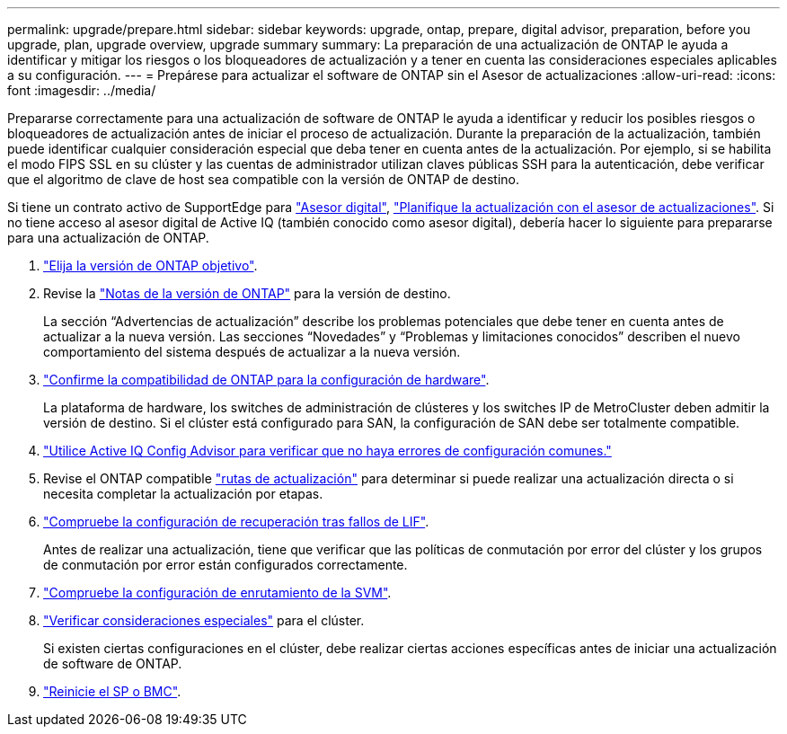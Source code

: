 ---
permalink: upgrade/prepare.html 
sidebar: sidebar 
keywords: upgrade, ontap, prepare, digital advisor, preparation, before you upgrade, plan, upgrade overview, upgrade summary 
summary: La preparación de una actualización de ONTAP le ayuda a identificar y mitigar los riesgos o los bloqueadores de actualización y a tener en cuenta las consideraciones especiales aplicables a su configuración. 
---
= Prepárese para actualizar el software de ONTAP sin el Asesor de actualizaciones
:allow-uri-read: 
:icons: font
:imagesdir: ../media/


[role="lead"]
Prepararse correctamente para una actualización de software de ONTAP le ayuda a identificar y reducir los posibles riesgos o bloqueadores de actualización antes de iniciar el proceso de actualización. Durante la preparación de la actualización, también puede identificar cualquier consideración especial que deba tener en cuenta antes de la actualización. Por ejemplo, si se habilita el modo FIPS SSL en su clúster y las cuentas de administrador utilizan claves públicas SSH para la autenticación, debe verificar que el algoritmo de clave de host sea compatible con la versión de ONTAP de destino.

Si tiene un contrato activo de SupportEdge para link:https://docs.netapp.com/us-en/active-iq/upgrade_advisor_overview.html["Asesor digital"^], link:create-upgrade-plan.html["Planifique la actualización con el asesor de actualizaciones"]. Si no tiene acceso al asesor digital de Active IQ (también conocido como asesor digital), debería hacer lo siguiente para prepararse para una actualización de ONTAP.

. link:choose-target-version.html["Elija la versión de ONTAP objetivo"].
. Revise la link:../release-notes/index.html["Notas de la versión de ONTAP"] para la versión de destino.
+
La sección “Advertencias de actualización” describe los problemas potenciales que debe tener en cuenta antes de actualizar a la nueva versión. Las secciones “Novedades” y “Problemas y limitaciones conocidos” describen el nuevo comportamiento del sistema después de actualizar a la nueva versión.

. link:confirm-configuration.html["Confirme la compatibilidad de ONTAP para la configuración de hardware"].
+
La plataforma de hardware, los switches de administración de clústeres y los switches IP de MetroCluster deben admitir la versión de destino.  Si el clúster está configurado para SAN, la configuración de SAN debe ser totalmente compatible.

. link:task_check_for_common_configuration_errors_using_config_advisor.html["Utilice Active IQ Config Advisor para verificar que no haya errores de configuración comunes."]
. Revise el ONTAP compatible link:concept_upgrade_paths.html#supported-upgrade-paths["rutas de actualización"] para determinar si puede realizar una actualización directa o si necesita completar la actualización por etapas.
. link:task_verifying_the_lif_failover_configuration.html["Compruebe la configuración de recuperación tras fallos de LIF"].
+
Antes de realizar una actualización, tiene que verificar que las políticas de conmutación por error del clúster y los grupos de conmutación por error están configurados correctamente.

. link:concept_verify_svm_routing.html["Compruebe la configuración de enrutamiento de la SVM"].
. link:special-considerations.html["Verificar consideraciones especiales"] para el clúster.
+
Si existen ciertas configuraciones en el clúster, debe realizar ciertas acciones específicas antes de iniciar una actualización de software de ONTAP.

. link:reboot-sp-bmc.html["Reinicie el SP o BMC"].

